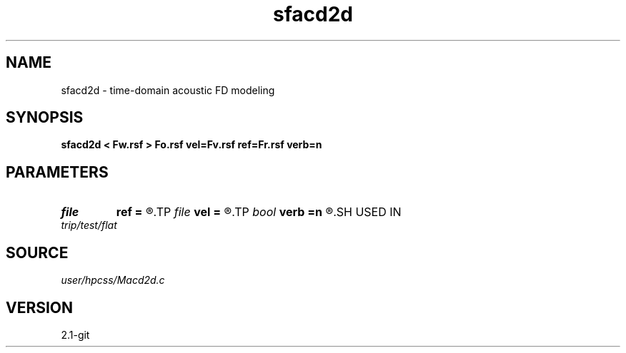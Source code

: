 .TH sfacd2d 1  "APRIL 2019" Madagascar "Madagascar Manuals"
.SH NAME
sfacd2d \- time-domain acoustic FD modeling 
.SH SYNOPSIS
.B sfacd2d < Fw.rsf > Fo.rsf vel=Fv.rsf ref=Fr.rsf verb=n
.SH PARAMETERS
.PD 0
.TP
.I file   
.B ref
.B =
.R  	auxiliary input file name
.TP
.I file   
.B vel
.B =
.R  	auxiliary input file name
.TP
.I bool   
.B verb
.B =n
.R  [y/n]	setup I/O files
.SH USED IN
.TP
.I trip/test/flat
.SH SOURCE
.I user/hpcss/Macd2d.c
.SH VERSION
2.1-git
